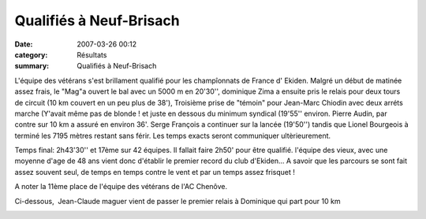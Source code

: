 Qualifiés à Neuf-Brisach
========================

:date: 2007-03-26 00:12
:category: Résultats
:summary: Qualifiés à Neuf-Brisach

L'équipe des vétérans s'est brillament qualifié pour les champîonnats de France d' Ekiden. Malgré un début de matinée assez frais, le "Mag"a ouvert le bal avec un 5000 m en 20'30'', dominique Zima a ensuite pris le relais pour deux tours de circuit (10 km couvert en un peu plus de 38'), Troisième prise de "témoin" pour Jean-Marc Chiodin avec deux arréts marche (Y'avait même pas de blonde ! et juste en dessous du minimum syndical (19'55'' environ. Pierre Audin, par contre sur 10 km a assuré en environ 36'. Serge François a continuer sur la lancée (19'50'') tandis que Lionel Bourgeois à terminé les 7195 mètres restant sans férir. Les temps exacts seront communiquer ultèrieurement.


Temps final: 2h43'30'' et 17ème sur 42 équipes. Il fallait faire 2h50' pour être qualifié. l'équipe des vieux, avec une moyenne d'age de 48 ans vient donc d'établir le premier record du club d'Ekiden... A savoir que les parcours se sont fait assez souvent seul, de temps en temps contre le vent et par un temps assez frisquet !


A noter la 11ème place de l'équipe des vétérans de l'AC Chenôve.


Ci-dessous,  Jean-Claude maguer vient de passer le premier relais à Dominique qui part pour 10 km


|httpidataover-blogcom0120862-relais-ekiden-9brisach-2007.jpg|

.. |httpidataover-blogcom0120862-relais-ekiden-9brisach-2007.jpg| image:: http://assets.acr-dijon.org/old/httpidataover-blogcom0120862-relais-ekiden-9brisach-2007.jpg
